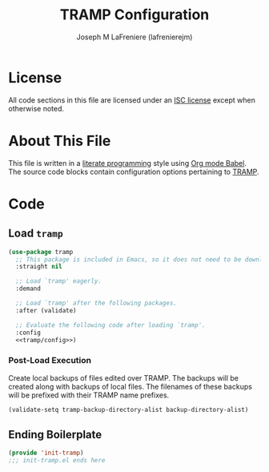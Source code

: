 #+TITLE: TRAMP Configuration
#+AUTHOR: Joseph M LaFreniere (lafrenierejm)
#+EMAIL: joseph@lafreniere.xyz

* License
  All code sections in this file are licensed under an [[https://gitlab.com/lafrenierejm/dotfiles/blob/master/LICENSE][ISC license]] except when otherwise noted.

* About This File
  This file is written in a [[https://en.wikipedia.org/wiki/Literate_programming][literate programming]] style using [[http://orgmode.org/worg/org-contrib/babel/][Org mode Babel]].
  The source code blocks contain configuration options pertaining to [[https://www.gnu.org/software/tramp/][TRAMP]].

* Code
** Introductory Boilerplate                                        :noexport:
   #+BEGIN_SRC emacs-lisp :tangle yes :padline no
     ;;; init-tramp.el --- Configure auto-save and backup settings.

     ;;; Commentary:
     ;; This file is tangled from init-tramp.org.
     ;; Changes made here will be overwritten by changes to that Org file.

     ;;; Code:
   #+END_SRC

** Dependencies                                                    :noexport:
   #+BEGIN_SRC emacs-lisp :tangle yes :padline no
     (require 'use-package)
   #+END_SRC

** Load ~tramp~
   #+BEGIN_SRC emacs-lisp :tangle yes :noweb yes
     (use-package tramp
       ;; This package is included in Emacs, so it does not need to be downloaded.
       :straight nil

       ;; Load `tramp' eagerly.
       :demand

       ;; Load `tramp' after the following packages.
       :after (validate)

       ;; Evaluate the following code after loading `tramp'.
       :config
       <<tramp/config>>)
   #+END_SRC

*** Post-Load Execution
    :PROPERTIES:
    :HEADER-ARGS: :noweb-ref tramp/config
    :END:

    Create local backups of files edited over TRAMP.
    The backups will be created along with backups of local files.
    The filenames of these backups will be prefixed with their TRAMP name prefixes.

     #+BEGIN_SRC emacs-lisp
       (validate-setq tramp-backup-directory-alist backup-directory-alist)
     #+END_SRC

** Ending Boilerplate
   #+BEGIN_SRC emacs-lisp :tangle yes
     (provide 'init-tramp)
     ;;; init-tramp.el ends here
   #+END_SRC
